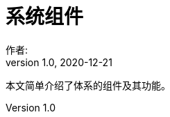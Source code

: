 = 系统组件
作者:
:v1.0, 2020-12-21
:imagesdir: ./images
:source-highlighter: coderay
:last-update-label!:
:toc2:
:sectnums:

本文简单介绍了体系的组件及其功能。